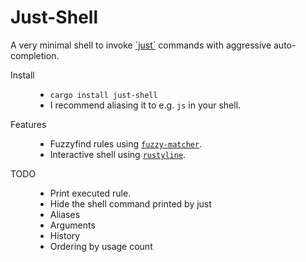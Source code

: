 * Just-Shell

A very minimal shell to invoke [[https://github.com/casey/just][`just`]] commands with aggressive auto-completion.

- Install ::
  - =cargo install just-shell=
  - I recommend aliasing it to e.g. =js= in your shell.
- Features ::
  - Fuzzyfind rules using [[https://crates.io/crates/fuzzy-matcher][=fuzzy-matcher=]].
  - Interactive shell using [[https://crates.io/crates/rustyline][=rustyline=]].
- TODO ::
  - Print executed rule.
  - Hide the shell command printed by just
  - Aliases
  - Arguments
  - History
  - Ordering by usage count

[[https://asciinema.org/a/4KZpurHoiwrdRaugU5DS5JW35][file:https://asciinema.org/a/4KZpurHoiwrdRaugU5DS5JW35.svg]]
